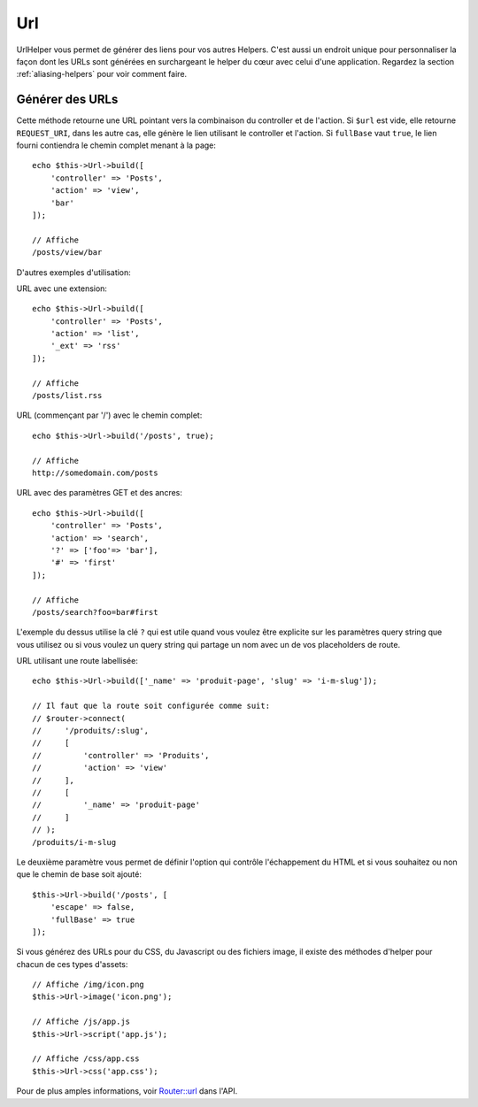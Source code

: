 Url
###

.. php:namespace:: Cake\View\Helper

.. php:class:: UrlHelper(View $view, array $config = [])

UrlHelper vous permet de générer des liens pour vos autres Helpers.
C'est aussi un endroit unique pour personnaliser la façon dont les URLs sont
générées en surchargeant le helper du cœur avec celui d'une application.
Regardez la section :ref:`aliasing-helpers` pour voir comment faire.

Générer des URLs
================

.. php:method:: build(mixed $url = null, boolean|array $full = false)

Cette méthode retourne une URL pointant vers la combinaison du controller
et de l'action.
Si ``$url`` est vide, elle retourne ``REQUEST_URI``, dans les autre cas,
elle génère le lien utilisant le controller et l'action. Si ``fullBase`` vaut
``true``, le lien fourni contiendra le chemin complet menant à la page::

    echo $this->Url->build([
        'controller' => 'Posts',
        'action' => 'view',
        'bar'
    ]);

    // Affiche
    /posts/view/bar

D'autres exemples d'utilisation:

URL avec une extension::

    echo $this->Url->build([
        'controller' => 'Posts',
        'action' => 'list',
        '_ext' => 'rss'
    ]);

    // Affiche
    /posts/list.rss

URL (commençant par '/') avec le chemin complet::

    echo $this->Url->build('/posts', true);

    // Affiche
    http://somedomain.com/posts

URL avec des paramètres GET et des ancres::

    echo $this->Url->build([
        'controller' => 'Posts',
        'action' => 'search',
        '?' => ['foo'=> 'bar'],
        '#' => 'first'
    ]);

    // Affiche
    /posts/search?foo=bar#first

L'exemple du dessus utilise la clé ``?`` qui est utile quand vous voulez être
explicite sur les paramètres query string que vous utilisez ou si vous voulez
un query string qui partage un nom avec un de vos placeholders de route.

URL utilisant une route labellisée::

    echo $this->Url->build(['_name' => 'produit-page', 'slug' => 'i-m-slug']);

    // Il faut que la route soit configurée comme suit:
    // $router->connect(
    //     '/produits/:slug',
    //     [
    //         'controller' => 'Produits',
    //         'action' => 'view'
    //     ],
    //     [
    //         '_name' => 'produit-page'
    //     ]
    // );
    /produits/i-m-slug

Le deuxième paramètre vous permet de définir l'option qui contrôle
l'échappement du HTML et si vous souhaitez ou non que le chemin de base soit
ajouté::

    $this->Url->build('/posts', [
        'escape' => false,
        'fullBase' => true
    ]);

Si vous générez des URLs pour du CSS, du Javascript ou des fichiers image, il
existe des méthodes d'helper pour chacun de ces types d'assets::

    // Affiche /img/icon.png
    $this->Url->image('icon.png');

    // Affiche /js/app.js
    $this->Url->script('app.js');

    // Affiche /css/app.css
    $this->Url->css('app.css');

Pour de plus amples informations, voir
`Router::url <https://api.cakephp.org/4.x/class-Cake.Routing.Router.html#_url>`_
dans l'API.

.. meta::
    :title lang=fr: UrlHelper
    :description lang=fr: Le role de UrlHelper dans CakePHP est de vous aider à construire des urls.
    :keywords lang=fr: url helper,url
